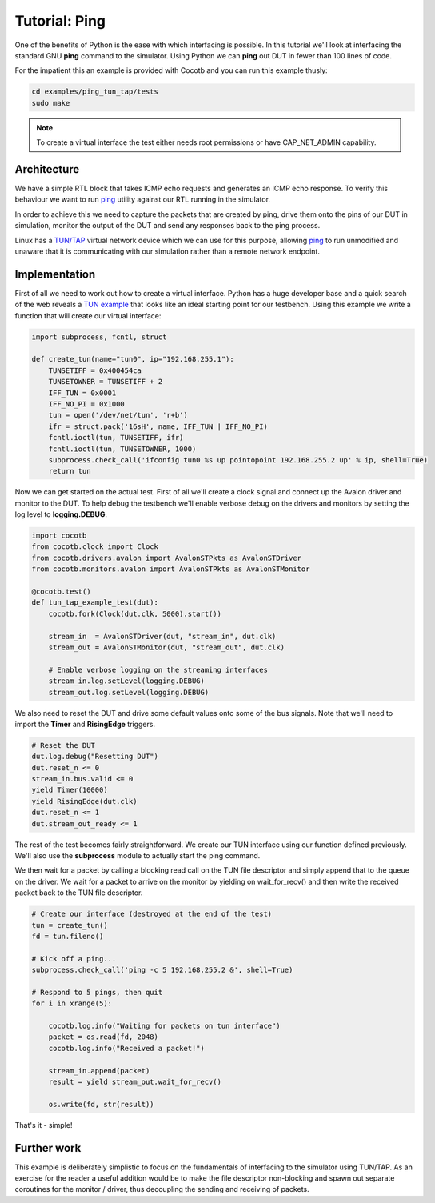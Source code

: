 Tutorial: Ping
==============

One of the benefits of Python is the ease with which interfacing is possible.
In this tutorial we'll look at interfacing the standard GNU **ping** command
to the simulator. Using Python we can **ping** out DUT in fewer than 100 lines
of code.

For the impatient this an example is provided with Cocotb and you can run this
example thusly:

.. code-block::

    cd examples/ping_tun_tap/tests
    sudo make


.. note:: To create a virtual interface the test either needs root permissions or have CAP_NET_ADMIN capability.


Architecture
------------

We have a simple RTL block that takes ICMP echo requests and generates an ICMP
echo response.  To verify this behaviour we want to run `ping`_ utility
against our RTL running in the simulator.

In order to achieve this we need to capture the packets that are created by
ping, drive them onto the pins of our DUT in simulation, monitor the output of
the DUT and send any responses back to the ping process.

Linux has a `TUN/TAP`_ virtual network device which we can use for this
purpose, allowing `ping`_ to run unmodified and unaware that it is
communicating with our simulation rather than a remote network endpoint.

.. image:: diagrams/svg/ping_tun_tap.svg


Implementation
--------------

First of all we need to work out how to create a virtual interface. Python has
a huge developer base and a quick search of the web reveals a `TUN example`_
that looks like an ideal starting point for our testbench. Using this example
we write a function that will create our virtual interface:

.. code-block:: python

    import subprocess, fcntl, struct
    
    def create_tun(name="tun0", ip="192.168.255.1"):
        TUNSETIFF = 0x400454ca
        TUNSETOWNER = TUNSETIFF + 2
        IFF_TUN = 0x0001
        IFF_NO_PI = 0x1000
        tun = open('/dev/net/tun', 'r+b')
        ifr = struct.pack('16sH', name, IFF_TUN | IFF_NO_PI)
        fcntl.ioctl(tun, TUNSETIFF, ifr)
        fcntl.ioctl(tun, TUNSETOWNER, 1000)
        subprocess.check_call('ifconfig tun0 %s up pointopoint 192.168.255.2 up' % ip, shell=True)
        return tun

Now we can get started on the actual test.  First of all we'll create a clock
signal and connect up the Avalon driver and monitor to the DUT.  To help debug
the testbench we'll enable verbose debug on the drivers and monitors by setting
the log level to **logging.DEBUG**.

.. code-block:: python

    import cocotb
    from cocotb.clock import Clock
    from cocotb.drivers.avalon import AvalonSTPkts as AvalonSTDriver
    from cocotb.monitors.avalon import AvalonSTPkts as AvalonSTMonitor
    
    @cocotb.test()
    def tun_tap_example_test(dut):
        cocotb.fork(Clock(dut.clk, 5000).start())
    
        stream_in  = AvalonSTDriver(dut, "stream_in", dut.clk)
        stream_out = AvalonSTMonitor(dut, "stream_out", dut.clk)
   
        # Enable verbose logging on the streaming interfaces
        stream_in.log.setLevel(logging.DEBUG)
        stream_out.log.setLevel(logging.DEBUG)


We also need to reset the DUT and drive some default values onto some of the
bus signals.  Note that we'll need to import the **Timer** and **RisingEdge**
triggers.

.. code-block:: python

        # Reset the DUT
        dut.log.debug("Resetting DUT")
        dut.reset_n <= 0
        stream_in.bus.valid <= 0
        yield Timer(10000)
        yield RisingEdge(dut.clk)
        dut.reset_n <= 1
        dut.stream_out_ready <= 1


The rest of the test becomes fairly straightforward.  We create our TUN
interface using our function defined previously.  We'll also use the
**subprocess** module to actually start the ping command.

We then wait for a packet by calling a blocking read call on the TUN file
descriptor and simply append that to the queue on the driver. We wait for
a packet to arrive on the monitor by yielding on wait_for_recv() and then
write the received packet back to the TUN file descriptor.


.. code-block:: python

    # Create our interface (destroyed at the end of the test)
    tun = create_tun()
    fd = tun.fileno()
    
    # Kick off a ping...
    subprocess.check_call('ping -c 5 192.168.255.2 &', shell=True)
   
    # Respond to 5 pings, then quit
    for i in xrange(5):
    
        cocotb.log.info("Waiting for packets on tun interface")
        packet = os.read(fd, 2048)
        cocotb.log.info("Received a packet!")
    
        stream_in.append(packet)
        result = yield stream_out.wait_for_recv()
    
        os.write(fd, str(result))


That's it - simple!


Further work
------------

This example is deliberately simplistic to focus on the fundamentals of
interfacing to the simulator using TUN/TAP. As an exercise for the reader a
useful addition would be to make the file descriptor non-blocking and spawn
out separate coroutines for the monitor / driver, thus decoupling the sending
and receiving of packets.


.. _TUN example: https://gist.github.com/glacjay/585369

.. _Ping: http://www.gnu.org/software/inetutils/manual/html_node/ping-invocation.html

.. _TUN/TAP: http://en.wikipedia.org/wiki/TUN/TAP


